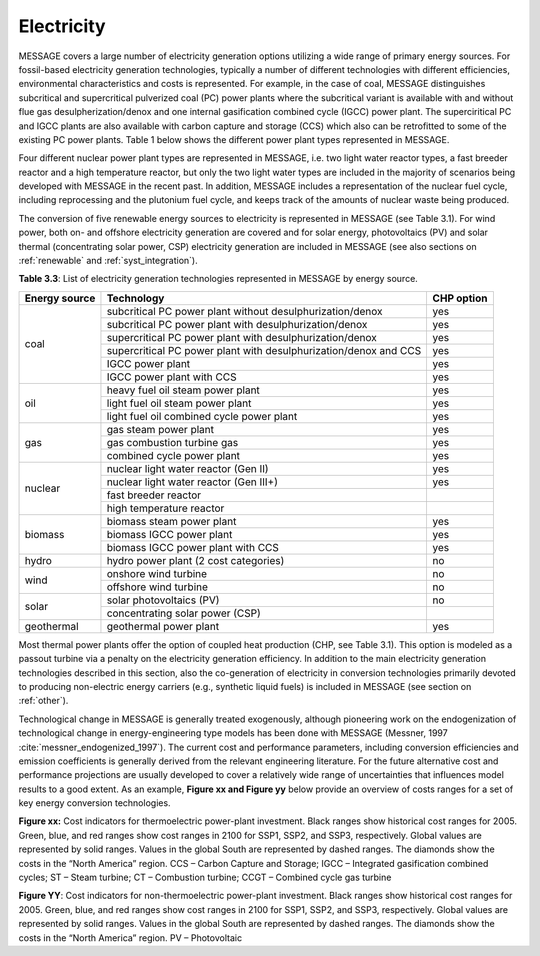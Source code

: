 .. _electricity:

Electricity
===========
MESSAGE covers a large number of electricity generation options utilizing a wide range of primary energy sources. For fossil-based electricity generation technologies, typically a number of different technologies with different efficiencies, environmental characteristics and costs is represented. For example, in the case of coal, MESSAGE distinguishes subcritical and supercritical pulverized coal (PC) power plants where the subcritical variant is available with and without flue gas desulpherization/denox and one internal gasification combined cycle (IGCC) power plant. The superciritical PC and IGCC plants are also available with carbon capture and storage (CCS) which also can be retrofitted to some of the existing PC power plants. Table 1 below shows the different power plant types represented in MESSAGE.

Four different nuclear power plant types are represented in MESSAGE, i.e. two light water reactor types, a fast breeder reactor and a high temperature reactor, but only the two light water types are included in the majority of scenarios being developed with MESSAGE in the recent past. In addition, MESSAGE includes a representation of the nuclear fuel cycle, including reprocessing and the plutonium fuel cycle, and keeps track of the amounts of nuclear waste being produced.

The conversion of five renewable energy sources to electricity is represented in MESSAGE (see Table 3.1). For wind power, both on- and offshore electricity generation are covered and for solar energy, photovoltaics (PV) and solar thermal (concentrating solar power, CSP) electricity generation are included in MESSAGE (see also sections on :ref:`renewable` and :ref:`syst_integration`).

**Table 3.3**: List of electricity generation technologies represented in MESSAGE by energy source.

+------------------+----------------------------------------------------------------------------------------------------------------------------------------------------------------------------------------------------------------------------------------------------------------------------------------+--------------------------+
| Energy source    | Technology                                                                                                                                                                                                                                                                             | CHP option               |
+==================+========================================================================================================================================================================================================================================================================================+==========================+
| coal             | subcritical PC power plant without desulphurization/denox                                                                                                                                                                                                                              | yes                      |
|                  +----------------------------------------------------------------------------------------------------------------------------------------------------------------------------------------------------------------------------------------------------------------------------------------+--------------------------+
|                  | subcritical PC power plant with desulphurization/denox                                                                                                                                                                                                                                 | yes                      |
|                  +----------------------------------------------------------------------------------------------------------------------------------------------------------------------------------------------------------------------------------------------------------------------------------------+--------------------------+
|                  | supercritical PC power plant with desulphurization/denox                                                                                                                                                                                                                               | yes                      |
|                  +----------------------------------------------------------------------------------------------------------------------------------------------------------------------------------------------------------------------------------------------------------------------------------------+--------------------------+
|                  | supercritical PC power plant with desulphurization/denox and CCS                                                                                                                                                                                                                       | yes                      |
|                  +----------------------------------------------------------------------------------------------------------------------------------------------------------------------------------------------------------------------------------------------------------------------------------------+--------------------------+
|                  | IGCC power plant                                                                                                                                                                                                                                                                       | yes                      |
|                  +----------------------------------------------------------------------------------------------------------------------------------------------------------------------------------------------------------------------------------------------------------------------------------------+--------------------------+
|                  | IGCC power plant with CCS                                                                                                                                                                                                                                                              | yes                      |
+------------------+----------------------------------------------------------------------------------------------------------------------------------------------------------------------------------------------------------------------------------------------------------------------------------------+--------------------------+
| oil              | heavy fuel oil steam power plant                                                                                                                                                                                                                                                       | yes                      |
|                  +----------------------------------------------------------------------------------------------------------------------------------------------------------------------------------------------------------------------------------------------------------------------------------------+--------------------------+
|                  | light fuel oil steam power plant                                                                                                                                                                                                                                                       | yes                      |
|                  +----------------------------------------------------------------------------------------------------------------------------------------------------------------------------------------------------------------------------------------------------------------------------------------+--------------------------+
|                  | light fuel oil combined cycle power plant                                                                                                                                                                                                                                              | yes                      |
+------------------+----------------------------------------------------------------------------------------------------------------------------------------------------------------------------------------------------------------------------------------------------------------------------------------+--------------------------+
| gas              | gas steam power plant                                                                                                                                                                                                                                                                  | yes                      |
|                  +----------------------------------------------------------------------------------------------------------------------------------------------------------------------------------------------------------------------------------------------------------------------------------------+--------------------------+
|                  | gas combustion turbine gas                                                                                                                                                                                                                                                             | yes                      |
|                  +----------------------------------------------------------------------------------------------------------------------------------------------------------------------------------------------------------------------------------------------------------------------------------------+--------------------------+
|                  | combined cycle power plant                                                                                                                                                                                                                                                             | yes                      |
+------------------+----------------------------------------------------------------------------------------------------------------------------------------------------------------------------------------------------------------------------------------------------------------------------------------+--------------------------+
| nuclear          | nuclear light water reactor (Gen II)                                                                                                                                                                                                                                                   | yes                      |
|                  +----------------------------------------------------------------------------------------------------------------------------------------------------------------------------------------------------------------------------------------------------------------------------------------+--------------------------+
|                  | nuclear light water reactor (Gen III+)                                                                                                                                                                                                                                                 | yes                      |
|                  +----------------------------------------------------------------------------------------------------------------------------------------------------------------------------------------------------------------------------------------------------------------------------------------+--------------------------+
|                  | fast breeder reactor                                                                                                                                                                                                                                                                   |                          |
|                  +----------------------------------------------------------------------------------------------------------------------------------------------------------------------------------------------------------------------------------------------------------------------------------------+--------------------------+
|                  | high temperature reactor                                                                                                                                                                                                                                                               |                          |
+------------------+----------------------------------------------------------------------------------------------------------------------------------------------------------------------------------------------------------------------------------------------------------------------------------------+--------------------------+
| biomass          | biomass steam power plant                                                                                                                                                                                                                                                              | yes                      |
|                  +----------------------------------------------------------------------------------------------------------------------------------------------------------------------------------------------------------------------------------------------------------------------------------------+--------------------------+
|                  | biomass IGCC power plant                                                                                                                                                                                                                                                               | yes                      |
|                  +----------------------------------------------------------------------------------------------------------------------------------------------------------------------------------------------------------------------------------------------------------------------------------------+--------------------------+
|                  | biomass IGCC power plant with CCS                                                                                                                                                                                                                                                      | yes                      |
+------------------+----------------------------------------------------------------------------------------------------------------------------------------------------------------------------------------------------------------------------------------------------------------------------------------+--------------------------+
| hydro            | hydro power plant (2 cost categories)                                                                                                                                                                                                                                                  | no                       |
+------------------+----------------------------------------------------------------------------------------------------------------------------------------------------------------------------------------------------------------------------------------------------------------------------------------+--------------------------+
| wind             | onshore wind turbine                                                                                                                                                                                                                                                                   | no                       |
|                  +----------------------------------------------------------------------------------------------------------------------------------------------------------------------------------------------------------------------------------------------------------------------------------------+--------------------------+
|                  | offshore wind turbine                                                                                                                                                                                                                                                                  | no                       |
+------------------+----------------------------------------------------------------------------------------------------------------------------------------------------------------------------------------------------------------------------------------------------------------------------------------+--------------------------+
| solar            | solar photovoltaics (PV)                                                                                                                                                                                                                                                               | no                       |
|                  +----------------------------------------------------------------------------------------------------------------------------------------------------------------------------------------------------------------------------------------------------------------------------------------+--------------------------+
|                  | concentrating solar power (CSP)                                                                                                                                                                                                                                                        |                          |
+------------------+----------------------------------------------------------------------------------------------------------------------------------------------------------------------------------------------------------------------------------------------------------------------------------------+--------------------------+
| geothermal       | geothermal power plant                                                                                                                                                                                                                                                                 | yes                      |
+------------------+----------------------------------------------------------------------------------------------------------------------------------------------------------------------------------------------------------------------------------------------------------------------------------------+--------------------------+

Most thermal power plants offer the option of coupled heat production (CHP, see Table 3.1). This option is modeled as a passout turbine via a penalty on the electricity generation efficiency. In addition to the main electricity generation technologies described in this section, also the co-generation of electricity in conversion technologies primarily devoted to producing non-electric energy carriers (e.g., synthetic liquid fuels) is included in MESSAGE (see section on :ref:`other`).

Technological change in MESSAGE is generally treated exogenously, although pioneering work on the endogenization of technological change in energy-engineering type models has been done with MESSAGE (Messner, 1997 :cite:`messner_endogenized_1997`). The current cost and performance parameters, including conversion efficiencies and emission coefficients is generally derived from the relevant engineering literature. For the future alternative cost and performance projections are usually developed to cover a relatively wide range of uncertainties that influences model results to a good extent. As an example, **Figure xx and Figure yy** below provide an overview of costs ranges for a set of key energy conversion technologies.

.. image:: /_static/S1ThermoCosts.png
   :width: 600px
**Figure xx:** Cost indicators for thermoelectric power-plant investment. Black ranges show historical cost ranges for 2005. Green, blue, and red ranges show cost ranges in 2100 for SSP1, SSP2, and SSP3, respectively. Global values are represented by solid ranges. Values in the global South are represented by dashed ranges. The diamonds show the costs in the “North America” region. CCS – Carbon Capture and Storage; IGCC – Integrated gasification combined cycles; ST – Steam turbine; CT – Combustion turbine; CCGT – Combined cycle gas turbine

.. image:: /_static/S2NonThermoCosts.png
   :width: 600px
**Figure YY**: Cost indicators for non-thermoelectric power-plant investment. Black ranges show historical cost ranges for 2005. Green, blue, and red ranges show cost ranges in 2100 for SSP1, SSP2, and SSP3, respectively. Global values are represented by solid ranges. Values in the global South are represented by dashed ranges. The diamonds show the costs in the “North America” region. PV – Photovoltaic
